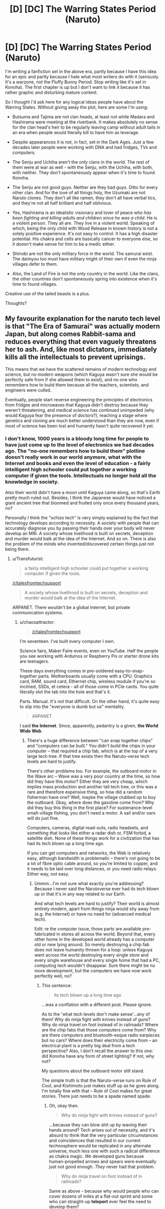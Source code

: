 #+TITLE: [D] [DC] The Warring States Period (Naruto)

* [D] [DC] The Warring States Period (Naruto)
:PROPERTIES:
:Author: chaosattractor
:Score: 8
:DateUnix: 1436642155.0
:DateShort: 2015-Jul-11
:END:
I'm writing a fanfiction set in the above era, partly because I have this idea for an epic and partly because I hate what most writers do with it (seriously. It's a warzone, not the Fluffy Bunny Period. Stop writing like it's set in Konoha). The first chapter is up but I don't want to link it because it has rather graphic and disturbing mature content.

So I thought I'd ask here for any logical ideas people have about the Warring States. Without giving away the plot, here are some I'm using:

- Butsuma and Tajima are not clan heads, at least not while Madara and Hashirama were meeting at the riverbank. It makes absolutely no sense for the clan head's heir to be regularly leaving camp without adult tails in an era when people would literally kill to have him as leverage.

- Despite appearances it is not, in fact, set in the Dark Ages. Just a few decades later people were working with DNA and had fridges, TVs and computers.

- The Senju and Uchiha aren't the only clans in the world. The rest of them were at war as well - with the Senju, with the Uchiha, with both, with neither. They don't spontaneously appear when it's time to found Konoha.

- The Senju are not good guys. Neither are they bad guys. Ditto for every other clan. And for the love of all things holy, the Uzumaki are not Naruto clones. They don't all like ramen, they don't all have verbal tics, and they're not all half brilliant and half oblivious.

- Yes, Hashirama is an idealistic visionary and lover of peace /who has been fighting and killing adults and children since he was a child/. He is a violent person. They all are. They live in a violent world. Speaking of which, being the only child with Wood Release in known history is not a solely positive experience. It's not easy to control. It has a high disaster potential. His chakra and cells are basically cancer to everyone else, so it doesn't make sense for him to be a medic either.

- Shinobi are not the only military force in the world. The samurai exist. The daimyou too must have military might of their own if even the ninja villages defer to them.

- Also, the Land of Fire is not the only country in the world. Like the clans, the other countries don't spontaneously spring into existence when it's time to found villages.

Creative use of the tailed beasts is a plus.

Thoughts?


** My favourite explanation for the naruto tech level is that "The Era of Samurai" was actually modern Japan, but along comes Rabbit-sama and reduces everything that even vaguely threatens her to ash. And, like most dictators, immediately kills all the intellectuals to prevent uprisings.

This means that we have the scattered remains of modern technology and science, but no modern weapons (which Kaguya wasn't sure she would be perfectly safe from if she allowed them to exist), and no one who remembers how to build them because all the teachers, scientists, and engineers were culled.

Eventually, people start reverse engineering the principles of electronics from fridges and microwaves that Kaguya didn't destroy because they weren't threatening, and medical science has continued unimpeded (why would Kaguya fear the presence of /doctors/?), reaching a stage where genetics and cloning are much better understood than they are now, even if most of science has been lost and humanity hasn't quite recovered it yet.
:PROPERTIES:
:Author: MadScientist14159
:Score: 8
:DateUnix: 1436662222.0
:DateShort: 2015-Jul-12
:END:

*** I don't know, 1000 years is a bloody long time for people to have just come up to the level of electronics we had decades ago. The "no-one remembers how to build them" plotline doesn't really work in our world anymore, what with the Internet and books and even the level of education - a fairly intelligent high schooler could put together a working computer if given the tools. Intellectuals no longer hold all the knowledge in society.

Also their world didn't have a moon until Kaguya came along, so that's Earth pretty much ruled out. Besides, I think the Japanese would have noticed a giant ancient tree that bloomed and fruited only once every thousand years, no?

Personally I think the "schizo tech" is very simply explained by the fact that technology develops according to necessity. A society with people that can accurately diagnose you by passing their hands over your body will never develop an MRI. A society whose livelihood is built on secrets, deception and murder would balk at the idea of the Internet. And so on. There is also the problem of the minds who invented/discovered certain things just not being there.
:PROPERTIES:
:Author: chaosattractor
:Score: 6
:DateUnix: 1436663340.0
:DateShort: 2015-Jul-12
:END:

**** u/Transfuturist:
#+begin_quote
  a fairly intelligent high schooler could put together a working computer if given the tools.
#+end_quote

[[/r/talesfromtechsupport]]

#+begin_quote
  A society whose livelihood is built on secrets, deception and murder would balk at the idea of the Internet.
#+end_quote

ARPANET. There wouldn't be a global internet, but private communication systems.
:PROPERTIES:
:Author: Transfuturist
:Score: 1
:DateUnix: 1436719217.0
:DateShort: 2015-Jul-12
:END:

***** u/chaosattractor:
#+begin_quote
  [[/r/talesfromtechsupport]]
#+end_quote

I'm seventeen. I've built every computer I own.

Science fairs, Maker Faire events, even on YouTube. Half the people you see working with Arduinos or Raspberry Pis or starter drone kits are teenagers.

These days everything comes in pre-soldered easy-to-snap-together parts. Motherboards usually come with a CPU. Graphics card, RAM, sound card, Ethernet chip, wireless module if you're so inclined, SSDs, et cetera - all of those come in PCIe cards. You quite literally slot the tab into the hole and that's it.

Parts. Manual. It's not that difficult. On the other hand, it's quite easy to slip into the "everyone is dumb but us" mentality.

#+begin_quote
  ARPANET
#+end_quote

I said *the Internet*. Since, apparently, pedantry is a given, *the World Wide Web*.
:PROPERTIES:
:Author: chaosattractor
:Score: 1
:DateUnix: 1436723932.0
:DateShort: 2015-Jul-12
:END:

****** There's a huge difference between "can snap together chips" and "computers can be built." You didn't build the chips in your computer -- that required a chip fab, which is at the top of a very large tech tree. If that tree exists then the Naruto-verse tech levels are hard to justify.

There's other problems too. For example, the outboard motor in the Wave arc -- Wave was a very poor country at the time, so how did they have this motor? Either they are very cheap, which implies mass production and another tall tech tree, or this was a rare and therefore expensive thing, so how did a random fisherman have one? Well, maybe the village clubbed up to buy the outboard. Okay, where does the gasoline come from? Why did they buy this thing in the first place? For sustenance-level small-village fishing, you don't need a motor. A sail and/or oars will do just fine.

Computers, cameras, digital read-outs, radio headsets, and something that looks like either a radar dish or, FSM forbid, a satellite dish. None of these things work for a civilization that has had its tech blown up a long time ago.

If you can get computers and networks, the Web is relatively easy, although bandwidth is problematic -- there's not going to be a lot of fibre optic cable around, so you're limited to copper, and it needs to be laid over long distances, or you need radio relays. Either way, not easy.
:PROPERTIES:
:Author: eaglejarl
:Score: 6
:DateUnix: 1436821978.0
:DateShort: 2015-Jul-14
:END:

******* Ummm...I'm not sure what exactly you're addressing? Because I never said the Narutoverse ever had its tech blown up or that it's in any way related to our Earth.

And what tech levels are hard to justify? Their world is almost entirely modern, apart from things ninja would shy away from (e.g. the Internet) or have no need for (advanced medical tech).

Edit: re the computer issue, those parts are available pre-fabricated in stores all across the world. Beyond that, every other home in the developed world already has a computer old or new lying around. So merely destroying a chip fab does not leave humanity thrown for a loop: unless Kaguya went across the world destroying every single store and every single warehouse and every single home that had a PC, computing tech wouldn't disappear. Sure there might be no more development, but the computers we have now work perfectly well, no?
:PROPERTIES:
:Author: chaosattractor
:Score: 1
:DateUnix: 1436826163.0
:DateShort: 2015-Jul-14
:END:

******** This sentence:

#+begin_quote
  its tech blown up a long time ago
#+end_quote

...was a conflation with a different post. Please ignore.

As to the 'what tech levels don't make sense'...any of them! Why do ninja fight with knives instead of guns? Why do ninja travel on foot instead of in railroads? Where are the chip fabs that those computers come from? Why are there computers and bluetooth-esque radio earpieces but no cars? Where does their electricity come from -- an electrical plant is a pretty big deal from a tech perspective? Also, I don't recall the answer to this one: did Konoha have any form of street lighting? If not, why not?

My questions about the outboard motor still stand.

The simple truth is that the Naruto-verse runs on Rule of Cool, and Kishimoto just makes stuff up as he goes along. I'm totally fine with that -- Rule of Cool makes for great stories. There just needs to be a spade named spade.
:PROPERTIES:
:Author: eaglejarl
:Score: 3
:DateUnix: 1436827372.0
:DateShort: 2015-Jul-14
:END:

********* Oh, okay then.

#+begin_quote
  Why do ninja fight with knives instead of guns?
#+end_quote

...because they can blow shit up by waving their hands around? Tech arises out of necessity, and it's absurd to think that the very particular circumstances and coincidences that resulted in our current technosphere would be replicated in any alternate universe, much less one with such a radical difference as chakra magic. /We/ developed guns because human-propelled arrows and spears were eventually just not good enough. /They/ never had that problem.

#+begin_quote
  Why do ninja travel on foot instead of in railroads?
#+end_quote

Same as above - because why would people who can cover dozens of miles at a flat-out sprint and some who can straight-up *teleport* ever feel the need to develop them?

#+begin_quote
  Where are the chip fabs that those computers come from?
#+end_quote

Konoha is not a country. [[http://naruto.wikia.com/wiki/Geography][It's a single military-base-esque city in a rather large country]]. Would you build a chip fab in Guantanamo Bay, or would a story set in Guantanamo Bay ever refer to a chip fab? Does that mean there are no chip fabs in the United States?

#+begin_quote
  Why are there computers and bluetooth-esque radio earpieces but no cars?
#+end_quote

There's a need for those devices: they provide solutions and significant value which their bodies alone have no or poor equivalents to. As covered before, there is (or was) no such need when it comes to transportation.

#+begin_quote
  Where does their electricity come from
#+end_quote

From power plants, like all mainstream public-use electricity comes from. See above about cities and countries.

#+begin_quote
  Did Konoha have any form of street lighting?
#+end_quote

Its architecture is drawn on traditional Japan. Illumination is largely provided by establishments, [[http://muza-chan.net/aj/poze-weblog2/chochin-hanami-koji-dori-kyoto-big.jpg][like it still is in parts of Japan]]

#+begin_quote
  the outboard motor
#+end_quote

I find nothing peculiar about it, other than that in this day and age people still think poverty = no tech whatsoever for ever and ever. I've lived next to some of the poorest peoples on the planet. Half the fishermen I know use motorized boats. Never mind that the Land of Waves' poverty was a recent development brought on by a corrupt magnate, there is no indication that it's [solely] a fishing boat, and its only seen purpose is ferrying people to and from the islands. Poor islanders still need to visit the mainland, no?

#+begin_quote
  The simple truth is that the Naruto-verse runs on Rule of Cool
#+end_quote

Or rather, that people assume so and then make no effort to see the sense that it makes.
:PROPERTIES:
:Author: chaosattractor
:Score: 2
:DateUnix: 1436832769.0
:DateShort: 2015-Jul-14
:END:

********** u/eaglejarl:
#+begin_quote
  Oh, okay then.

  #+begin_example
    Why do ninja fight with knives instead of guns?
  #+end_example

  ...because they can blow shit up by waving their hands around? Tech arises out of necessity, and it's absurd to think that the very particular circumstances and coincidences that resulted in our current technosphere would be replicated in any alternate universe, much less one with such a radical difference as chakra magic. We developed guns because human-propelled arrows and spears were eventually just not good enough. They never had that problem.
#+end_quote

- /Some/ ninja can blow shit up with their hands, sure. Not all. Certainly not genin.
- A [[https://en.wikipedia.org/wiki/Barrett_M82][Barret M82]] rifle has an effective range of over a mile. I'm not aware of any jutsu that comes even close to that.\\
- Jutsu aren't usually suitable for sniping. Guns are great for that.
- Chakra is a limited (albeit self-renewing) resource, and genin don't have a lot of it. Why /not/ use guns? It lets you conserve chakra for when it counts. Basically, use the right tool for the job; shoot a guy when you just need him dead so you can use your chakra to call down a giant water dragon to blow the crap out of an entire company. I'm not saying that jutsu have no place in the military -- they absolutely do. There's simply no reason that they should be the military's /only/ tool.
- Even if ninja don't use guns, why not anyone else? A company of samurai, or a village full of civilians, equipped with good rifles would give most ninja pause. Probably not the S-ranks, no, but genin? Low-level chunin? Sure.

Ninja use shuriken and kunai as projectile weapons. This is an excellent choice if you're on a stealth mission, but a lot of ninja combat seems to happen out in the open and involves no stealth at all. Not only would guns be useful for actual assault, but for battlefield control. During the first battle against Zabuza, suppose the genin had pulled an [[https://en.wikipedia.org/wiki/M240_machine_gun][M240]] out of a storage scroll and used it to deny certain parts of the battlefield to Zabuza, herding him into Kakashi's killbox? Is that a perfect tactic? No. Zabuza's clones would have been a problem, and there's others. The point is, it's /an/ option, and it's one that came to me in literally two seconds, and I'm a civilian. Surely experienced ninja commanders could find a way to factor guns into their battle strategies?

#+begin_quote
  #+begin_example
    Why do ninja travel on foot instead of in railroads?
  #+end_example

  Same as above - because why would people who can cover dozens of miles at a flat-out sprint and some who can straight-up teleport ever feel the need to develop them?
#+end_quote

- Again, why burn the chakra?\\
- A train can transport large amounts of people and cargo; a group of ninja can't.
- Serious question: how fast /is/ a ninja? Can they outsprint a train? Can they outrun it over the long haul, over the course of several days? A train doesn't sleep, eat, or take bathroom breaks.
- Even /if/, for the sake of argument, ninja don't need trains...what about civilians? And samurai?\\

Shoot, the [[http://naruto.wikia.com/wiki/Land_of_Snow][Land of Snow]] was considered unusually advanced because they had some of these things.

#+begin_quote
  #+begin_example
    Where are the chip fabs that those computers come from?
  #+end_example

  Konoha is not a country. It's a single military-base-esque city in a rather large country. Would you build a chip fab in Guantanamo Bay, or would a story set in Guantanamo Bay ever refer to a chip fab? Does that mean there are no chip fabs in the United States?
#+end_quote

I didn't expect Konoha to have a chip fab. My question is: /in canon/ what do we ever see that would constitute significant modern industry, much less something as sophisticated as laptop-building equipment?

#+begin_quote
  #+begin_example
    the outboard motor
  #+end_example

  I find nothing peculiar about it, other than that in this day and age people still think poverty = no tech whatsoever for ever and ever. I've lived next to some of the poorest peoples on the planet. Half the fishermen I know use motorized boats. Never mind that the Land of Waves' poverty was a recent development brought on by a corrupt magnate, there is no indication that it's [solely] a fishing boat, and its only seen purpose is ferrying people to and from the islands. Poor islanders still need to visit the mainland, no?
#+end_quote

Given that literally a month ago I got back from living in Southeast Asia I'm quite in agreement that poverty allows for tech. My point is that the tech is inappropriately dispersed -- we see one outboard in Wave. Serious question, no snark: do we see any other piece of modern tech in Wave at all? Maybe it's there and I'm not remembering it -- can you point to a canon example? Either tech is scarce and that's why they have only one piece, or tech is common, in which case we should have seen electric lights or something. If it's scarce then that needs to be explained, and the question of 'why an outboard that requires gasoline?' comes up.

#+begin_quote
  #+begin_example
    The simple truth is that the Naruto-verse runs on Rule of Cool
  #+end_example

  Or rather, that people assume so and then make no effort to see the sense that it makes.
#+end_quote

I guess my simple question is: before he started writing, Kishimoto undoubtedly sat down to do some worldbuilding. He probably figured out the bit about the Sage, and the Ten-Tails, and the One- through Nine-Tails and a bunch of the exciting ninja history. Do you really think, though, that he stopped to work out the economics? Shoot, the timeline doesn't even make sense. According to the wiki, [[http://naruto.wikia.com/wiki/Kakashi_Hatake][Kakashi]] became a genin at /four/, graduated at five, became a chunin by six, was assigned to several teams, then got assigned to Obito / Rin / Minato's team, and /then/ tested for genin.

It's much simpler to believe that Kishimoto made stuff up as he went along that to believe that it's all part of some carefully-woven, carefully-preplanned world. Don't get me wrong -- Naruto is a kickass story with a great world to play around in. It's got great powers, cool characters, exciting action. It doesn't seem to bear a lot of close scrutiny though, /and that's okay/. That's not the point of the story.
:PROPERTIES:
:Author: eaglejarl
:Score: 2
:DateUnix: 1436838688.0
:DateShort: 2015-Jul-14
:END:

*********** u/chaosattractor:
#+begin_quote
  Some ninja can blow shit up with their hands, sure. Not all. Certainly not genin.
#+end_quote

There's this miraculous thing called an explosive seal tag. Also obligatory reminder that "genin" is a rank and not a measure of ability, that much of the cast were genin for over a third of the series, and that the main character was a genin as of the penultimate chapter in the series.

#+begin_quote
  A Barret M82 rifle has an effective range of over a mile.
#+end_quote

This is such an absurd argument - do you honestly not sense the hindsight bias dripping from it? You're waving a product honed and refined over a millennium of iterations as "proof" that its predecessors should have been invented. Let's talk about the earliest iteration of the gun - what's the effective range of a fire lance? How much power does it pack? How efficient are its ballistics? What significant advantage does it have in the hands of a sniper? Can you give me a single reason why ninja society would invent the fire lance - and this is proceeding on the massive assumption that circumstances were coincidentally similar enough for them to have discovered gunpowder in the first place?

And the rest of your argument equally ignores the proficiency with projectiles, stealth, silent killing, reflexes, durability bordering on the absurd, and extreme versatility that chakra confers and/or enhances, instead boiling down all of that to "giant water dragons". Because big flashy jutsu are the only thing chakra is used for.

It's really funny that you can't see how mind-numbingly coincidental the discoveries and inventions humanity prides itself on are. It's even funnier that you expect those coincidences to extend themselves to an alternate universe and somehow believe that would be in rational in any way.

#+begin_quote
  Again, why burn the chakra? A train can transport large amounts of people and cargo; a group of ninja can't.
#+end_quote

Did you read/watch the same series? The one where you can summon things across continents or seal them in scrolls that fit in your pocket, or was that just me?

And the rest of the train argument does the same as the gun one: flatly ignoring the aspects of the series that contradict your point. Because the very first arc of the series definitely didn't include people availing themselves of motorized transport, the technology of which I'm completely sure was limited to that one boat. Also ninjas are not obsessed with secrecy or clandestine work and would clearly be better served by traveling on documented, public transport rather than untraceable means, plus they'd certainly not object to having railroad lines laid to all their secret locations. They really don't have any interest in keeping the landscape uncharted to anyone but themselves, do they?

Also what the hell is a Land of Snow and why am I supposed to care about it?

#+begin_quote
  I didn't expect Konoha to have a chip fab. My question is: in canon what do we ever see that would constitute significant modern industry, much less something as sophisticated as laptop-building equipment?
#+end_quote

I don't know, I thought the fast foods, TVs, electric power, VCRs, wireless technology, and the computers they were using were a clue. But then again perhaps that's just me, I like to infer things from the details I'm given and I thought the existence of a computer industry was glaringly obvious from the fact that there was a laptop there.

#+begin_quote
  My point is that the tech is inappropriately dispersed
#+end_quote

What connection is there between (a) tiny outboard, which runs on fuel that can be purchased or pilfered when needed and can be rowed the rest of the time, and (b) electric lights that depend on (usually government-owned) extensive infrastructure and attract potentially exorbitant bills and taxes? That's about the worst example you could have given. What tech were you expecting to see?

#+begin_quote
  Do you really think, though, that he stopped to work out the economics?
#+end_quote

So basically because he's a comic book artist he's not conscientious or smart enough to plan out his world? Because he's writing a story for preteens he couldn't think of what elements surround that story, or work out what its world was going to be like?

I didn't know the wiki was named "Masashi Kishimoto", "Shounen Jump" or even "Studio Pierrot". Also I didn't know playing fast and loose with your plot over *fifteen years* of weekly serialized writing meant you never give a thought to its setting. Did I say it was carefully woven or carefully preplanned? I said it /makes sense/, which is something any author worth their salt (and Kishimoto is no less an author for being a mangaka) ensures in their writing.
:PROPERTIES:
:Author: chaosattractor
:Score: 1
:DateUnix: 1436844230.0
:DateShort: 2015-Jul-14
:END:

************ This is getting rather more confrontational than I want to keep engaging with. You've got some good points, although I think you're not giving the counter arguments a fair shake.

In any case, good luck with your story; once you've gotten more of it written be sure to post it here.
:PROPERTIES:
:Author: eaglejarl
:Score: 3
:DateUnix: 1436854704.0
:DateShort: 2015-Jul-14
:END:


** Link it, please.
:PROPERTIES:
:Author: Transfuturist
:Score: 3
:DateUnix: 1436718542.0
:DateShort: 2015-Jul-12
:END:


** I can't call myself imaginative, but:

#+begin_quote
  The Senju and Uchiha aren't the only clans in the world.
#+end_quote

Maybe some filler-only clans could be featured? The ones who could turn into smoke, from Tenzou's flashback--the genjutsu-specializing Kurama clan (no relation to the Kyuubi)--the precursors of the Village of Artisans...
:PROPERTIES:
:Author: ToaKraka
:Score: 3
:DateUnix: 1436644871.0
:DateShort: 2015-Jul-12
:END:

*** OH GOD, NOT THE SMOKE CLAN. Anything but the smoke clan, anything!

I'd almost completely forgotten about the Kurama clan! I can't remember her name but I know she could kill people with her paintings. That was such a cool ability. And now my mind is in overdrive trying to think of a plausible connection between them and the Kyuubi - it's too much of a coincidence to pass up, and it's been done in canon before (with the Kaguya clan).

But even beyond filler, it's so disorienting when there's no mention of the Hyuuga, Sarutobi, Nara, etc. for thousands of words and then suddenly they're all happily trooping in to this village built by a man they've never had any dealings with apparently.
:PROPERTIES:
:Author: chaosattractor
:Score: 3
:DateUnix: 1436645859.0
:DateShort: 2015-Jul-12
:END:

**** On the subject of the Nara, my favourite headcanon is that the Nara aren't actually lazy, they're napping all the time because they are tired. Why are they tired? Because they train every dawn and dusk because those are the optimal times for long shadows for their clan techniques. You'd nap during the day too if you were missing that much sleep.
:PROPERTIES:
:Author: FuguofAnotherWorld
:Score: 6
:DateUnix: 1436647097.0
:DateShort: 2015-Jul-12
:END:

***** True! Why fight/train at noon when there aren't any shadows?
:PROPERTIES:
:Author: chaosattractor
:Score: 3
:DateUnix: 1436649456.0
:DateShort: 2015-Jul-12
:END:

****** [[https://www.reddit.com/r/rational/comments/3cxtro/d_dc_the_warring_states_period_naruto/ct0ruzw][Please don't use this. It doesn't make sense.]]
:PROPERTIES:
:Author: Transfuturist
:Score: 2
:DateUnix: 1436719109.0
:DateShort: 2015-Jul-12
:END:

******* To you it doesn't, perhaps. That doesn't mean other minds can't make sense of it.

#+begin_quote
  Why on Earth wouldn't they train when they are weakest to shore up their weaknesses?
#+end_quote

For one thing, you train when you can actually train. Just like animals hunt when they can actually hunt. Or do you ask why nocturnal creatures don't "train" during the day so they could hunt better at night? Or do you read in the dark so that you can see better in the light?

#+begin_quote
  If a short shadow is really such a trouble to them then shouldn't they be making sure it is as small a liability as possible?
#+end_quote

Short shadows aren't liabilities, because their jutsu literally extends shadows. It's a matter of convenience and practicality. You go where your element is. Or should the water-inclined clans migrate to the desert so that they can overcome the liability of not being near water?

#+begin_quote
  How would they get hired for missions if they weren't able to fight in the daytime?
#+end_quote

Because all missions ever must be executed in the daytime. Because there's no advantage whatsoever to operating while your enemies are asleep or otherwise at their most vulnerable. Because there's no benefit whatsoever in being perhaps the only clan that's optimised to work at night. /s

#+begin_quote
  Not to mention that Nara would then not be tired during winter.
#+end_quote

Oh yes I forgot, there are no shadows cast between December and February in the Northern Hemisphere. And the Land *of Fire* is such an arctic, snow-covered wasteland.
:PROPERTIES:
:Author: chaosattractor
:Score: 2
:DateUnix: 1436724783.0
:DateShort: 2015-Jul-12
:END:

******** I think you're making good arguments in a slightly more confrontational tone than is a good idea. As someone who loves being confrontational, I sympathize with your motives, but please try to be a little nicer.
:PROPERTIES:
:Author: chaosmosis
:Score: 3
:DateUnix: 1436739548.0
:DateShort: 2015-Jul-13
:END:

********* :( I got a bit defensive, I guess. The comment I replied you seemed rather dismissive and it got my hackles up. Thanks.
:PROPERTIES:
:Author: chaosattractor
:Score: 2
:DateUnix: 1436739918.0
:DateShort: 2015-Jul-13
:END:


******** u/Transfuturist:
#+begin_quote
  To you it doesn't, perhaps. That doesn't mean other minds can't make sense of it.
#+end_quote

Today, we feature the flavor of salt.

#+begin_quote
  For one thing, you train when you can actually train.
#+end_quote

Luckily the Nara have no trouble making shadows in daylight.

#+begin_quote
  Or do you ask why nocturnal creatures don't "train" during the day so they could hunt better at night?
#+end_quote

And ninjas are supposed to carry out missions in dawn and dusk only, forgive me.

#+begin_quote
  Short shadows aren't liabilities, because their jutsu literally extends shadows. It's a matter of convenience and practicality.
#+end_quote

Yes, and even though chakra control and jutsu proficiency is commonly accepted to be bettered when /challenged/, instead of doing what is convenient, that makes total sense to train when it is easiest.

#+begin_quote
  Or should the water-inclined clans migrate to the desert so that they can overcome the liability of not being near water?
#+end_quote

That certainly sounds like something they should have a plan for. However, as shadows are present only when given light to contrast with (otherwise a Nara would be able to control anyone outside at night), that really isn't a problem here, let alone relevant. You're retreading ground.

#+begin_quote
  Because there's no advantage whatsoever to operating while your enemies are asleep or otherwise at their most vulnerable.
#+end_quote

Even though Nara are not suited to work at night.

#+begin_quote
  perhaps the only clan that's optimised to work at night.
#+end_quote

Yes, because being able to control anyone outside at night is a reasonable and effective constraint on character power, and because there are no other kekkei genkai that help nighttime operations.

#+begin_quote
  Oh yes I forgot, there are no shadows cast between December and February in the Northern Hemisphere. And the Land of Fire is such an arctic, snow-covered wasteland.
#+end_quote

No, I'm fairly certain they would not be tired because the OP claimed that they were /adjusting their sleep schedules to dawn and dusk,/ which would be a much more relaxed schedule in the winter.
:PROPERTIES:
:Author: Transfuturist
:Score: 0
:DateUnix: 1436764192.0
:DateShort: 2015-Jul-13
:END:


***** Why on Earth wouldn't they train when they are weakest to shore up their weaknesses? If a short shadow is really such a trouble to them then shouldn't they be making sure it is as small a liability as possible? How would they get hired for missions if they weren't able to fight in the daytime? Not to mention that Nara would then not be tired during winter.
:PROPERTIES:
:Author: Transfuturist
:Score: 2
:DateUnix: 1436719085.0
:DateShort: 2015-Jul-12
:END:

****** If it takes more chakra to move/create the shadows at midday, then it could be the difference between 2 hours of practice or 30 minutes before you run out of juice. More practice means more skill. Canonically the Nara are very much weaker at midday, and there's a great deal of time spent on clever ploys to overcome this limitation.

Note I didn't said that they would never train at midday. There's only so much you can really do to overcome a hardwired genetic limitation though.
:PROPERTIES:
:Author: FuguofAnotherWorld
:Score: 1
:DateUnix: 1436790415.0
:DateShort: 2015-Jul-13
:END:


**** u/ToaKraka:
#+begin_quote
  I can't remember her name
#+end_quote

[[http://naruto.wikia.com/wiki/Yakumo_Kurama][The wiki is your friend.]]
:PROPERTIES:
:Author: ToaKraka
:Score: 1
:DateUnix: 1436646272.0
:DateShort: 2015-Jul-12
:END:

***** Thanks!
:PROPERTIES:
:Author: chaosattractor
:Score: 1
:DateUnix: 1436649406.0
:DateShort: 2015-Jul-12
:END:


**** u/Transfuturist:
#+begin_quote
  trying to think of a plausible connection between them and the Kyuubi
#+end_quote

Please don't.
:PROPERTIES:
:Author: Transfuturist
:Score: 0
:DateUnix: 1436718949.0
:DateShort: 2015-Jul-12
:END:

***** Okay, I'll be sure not to do things because you said so.
:PROPERTIES:
:Author: chaosattractor
:Score: 1
:DateUnix: 1436724909.0
:DateShort: 2015-Jul-12
:END:

****** Oh, was I commanding you? I wasn't aware, what with the 'please' and all.
:PROPERTIES:
:Author: Transfuturist
:Score: 0
:DateUnix: 1436763680.0
:DateShort: 2015-Jul-13
:END:


*** How would the Shinobi world even advance that far? They are in nearly constant, highly destructive war with each other. Knowledge would keep getting lost.
:PROPERTIES:
:Author: nerdguy1138
:Score: 2
:DateUnix: 1436648247.0
:DateShort: 2015-Jul-12
:END:

**** One story explained it as them using a random-ish-object fuunijutsu summoning spell to trawl the multiverse for useful things. Most of it was junk and old boots but occasionally they got a radio or something.

It's not perfect but eh.
:PROPERTIES:
:Author: FuguofAnotherWorld
:Score: 3
:DateUnix: 1436693161.0
:DateShort: 2015-Jul-12
:END:

***** That story was /Chunin Exam Day/. Some details are in [[https://www.fanfiction.net/s/3929411/50][this chapter]]:

#+begin_quote
  "All of the technology we use is summoned, then we use it until it breaks. It all comes out of parallel dimensions or stuff, like your giant toads. No one knows how to create those things, and we don't exactly have good control over what we get, either. We just try to make do with what does arrive. Asking for reliable large-scale equipment networks made out of the patchwork stuff that does arrive is out of the question. About the best we can do is keep our batteries charged. Heck, half of what we summon is mismatched socks!"
#+end_quote
:PROPERTIES:
:Author: ToaKraka
:Score: 2
:DateUnix: 1436719249.0
:DateShort: 2015-Jul-12
:END:


*** u/Transfuturist:
#+begin_quote
  no relation to the Kyuubi
#+end_quote

Thank fucking God.
:PROPERTIES:
:Author: Transfuturist
:Score: 2
:DateUnix: 1436718917.0
:DateShort: 2015-Jul-12
:END:


** One of my questions is the reason behind the warfare. Is this set in an alternate universe version of Japan? If so, then many of the drivers behind that feudal warfare must also exist. If not, then why exactly are they fighting each other?

They cannot be fighting because "we have always fought" or because "we hate them". Those reasons would simply not sustain the fighting. People would get tired of war and stop fighting. So there needs to be some reason behind all of this.

My other question is why we are supposing that countries exist at all? If various clans are all fighting each other, how could a country exist without immediately being attacked by the ninja within it? If they are not attacking it, then why do they permit such fighting to occur? It makes far more sense if the countries do not exist at all (or only in embryonic form).
:PROPERTIES:
:Author: KZLightning
:Score: 2
:DateUnix: 1436647598.0
:DateShort: 2015-Jul-12
:END:

*** All that's been explained in the manga.

The major clans in the Land of Fire fight because of their ancestors' feud. Sure no-one alive knew exactly why the fighting started, but by then there was enough pain on both sides to support the wars without a reason.

Also, shinobi are a small population of the countries they live in. The countries were established long, long before the villages, possibly even before the first human gained chakra (that's also covered). The villages are astonishingly new - Konoha, the first of them, was formed only about sixty or so years before the current time - and they were the ones to align themselves with the countries and not the other way round. For instance the daimyou demands that they select a representative for him to deal with, and that's how the Hokage seat was born.

Civilians had already been using shinobi clans to fight their own wars for years, and that too was an element of the Warring States (IIRC someone even said that if one faction hired the Senju, the other would hire the Uchiha), so that too played a part in the constant wars. They were pitted against each other by outside forces, and they all preemptively tried to destroy each other to remain top military dog and ensure they were hired.
:PROPERTIES:
:Author: chaosattractor
:Score: 3
:DateUnix: 1436649377.0
:DateShort: 2015-Jul-12
:END:

**** That does answer some questions, but creates others. A feud could create problems between clans, but historical examples of feuds show that they do not actually last very long. The Hatfields and McCoys lasted from the Civil War to the 1890's and similar feuds in history lasted for a similar length of time. If the feuding added an ideological element, then it might be able to last longer, but ordinary feuds that last from the mists of history are not realistic.

New villages do explain their relationship to the world, but if chakra allows for supermen to exist, then they will automatically rule the world. The daimyou may "rule" them, but it seems more likely that such a rule is both limited and ceremonial. If he has access to his own chakra users then that calculus can change, but not by very much unless he actually has a significantly large private army of them.

In a state of constant war, the danger is that the daimyou may hire an enemy if you fail to do what he requests. On the other hand, he is also in danger of dying if he requests too much. The ninja may not wish to rule because of the demands of training, but if the benefits are greater than the costs, they will rule anyway. In that case, they would replace the daimyou with their clan. The daimyou will know this and insure that the costs of replacing him are too great - probably by paying the ninja well enough and hiring his own bodyguards from a separate source.

It is possible to use shinobi to fight your wars, but remember that it is much easier to kill the enemy civilians than the enemy army. So any war between the two groups would mean that the army to act first would target the civilians. The modern idea of rights and rules of war is out of place here.

Any hiring of ninja during the era of Warring States would have to take these possibilities into account. So while it would be possible to temporarily hire ninja for a limited objective, general hiring would be much different. You might claim that all ninja were hired for short-term temporary assignments. But the problem is that this would very quickly change. The first country to hire ninja permanently would gain a huge advantage. Therefore, assuming no one is holding an idiot ball, everyone would have hired people permanently.
:PROPERTIES:
:Author: KZLightning
:Score: 3
:DateUnix: 1436651721.0
:DateShort: 2015-Jul-12
:END:

***** Oh believe me, this feud was not your regular feud. This was your Zeus-and-Poseidon-are-fighting sort of feud. Literally. [What we would call] gods are involved, and demigods and reincarnations too.

And no, they don't automatically rule the world. /Everyone/ (and every living thing, really) has chakra - shinobi just use it in a particular way. Samurai use it in another. The monks at the Fire Temple use it in yet another. And so on, and so forth. Plus the world is far more technologically advanced than most realize, and not every shinobi is as elite as the ones the story focuses on for narrative purposes. Even if they were the only ones who had fighting power, their lifestyle revolves around missions that are provided and paid for by wealthy clients. Sure they could just kill everyone and take their money, but that's an obviously very stupid choice economically. Kill the daimyou? And then what? They have neither the time nor the training necessary to run a country, businesses, etc. etc. And no one clan can arbitrarily impose itself as rulers of the several dozen other clans in the country, who wouldn't hesitate to team up just to tear the pretenders apart for their presumption.

Killing the enemy civilians is...rather pointless actually. It's not going to win you the war. And you'd be wasting time and resources that are better served elsewhere (and unlike modern warfare, said resources are your actual bodies) as well as leaving yourself and your strongholds open to the enemy shinobi who don't care about the civilians you're killing because they're mercenaries for hire.

And you can't hire ninja permanently because they're not lapdogs and free market forces are at work. There will always be a higher bidder, and the clans themselves will always fight to grab the interest of that highest bidder. A permanently hired clan would forever be fighting off other clans trying to take its place, as well as the usual slew of clans with grudges and so on. And its employer would forever be suffering loses thanks to the shinobi in-fighting, as well as having to pay the clan year-round even if there's no actual work to be done. Permanent employment only worked when stable enough clan alliances formed that the five blocs could mutually agree to keep to their own turfs, and even then there have been four wars in sixty years of village history.

The long and short of it is that shinobi are very much like the Marines. Sure the average Marine is physically more dangerous than 99.9% of the population, sure the average Marine could off any world leader in six different ways before breakfast, but the Marines aren't trying to take over the world are they?
:PROPERTIES:
:Author: chaosattractor
:Score: 1
:DateUnix: 1436653778.0
:DateShort: 2015-Jul-12
:END:

****** Reincarnations might explain some elements of the feud, assuming that they are aware of their own status and remember their previous life. I don't know how gods or demigods are supposed to explain the continuance of a feud though. Also, ideological elements really are needed unless the reincarnated remember themselves. (I mention this last part because often cases of reincarnation end up with the "person" reincarnated being very different.)

As for ninja, you claim that there are many other chakra users - monks, samurai and others. Sure, that situation might allow for a balance of forces. The problem is that it is not clear that they do allow that. Monks are presumably separate - unless monks participate in the military as religious forces. Samurai might fight and protect their country, but then they would have to form a large military contingent. In that case, why do the ninja take jobs and not the samurai? What advantage do the ninja provide that the samurai do not? There needs to be an answer here otherwise there is simply no reason to hire ninja at all. Depending on the reason, samurai might provide no true balance of power against ninja.

Assuming that the clan has no true ability to run the country is rather unlikely. Clan leaders must be govern fairly large families (otherwise they could not sustain large causalities). They must hire themselves out to others, maintain training programs, govern their own business (because hiring oneself out is a business) and supply all of their logistics needs. While a country is larger and does have other needs, it is not so different that a clan leader would lack the ability to govern.

I admit that if several clans lived in the same country, then governing that country would not be feasible. But it is still possible to govern a section of that country - such as a state or province or a local town.

Killing enemy civilians will win the war. The ninja need to get paid. If you kill the people who pay them, then they receive no money. It is much easier to kill such people than to kill the enemy ninja. Many wars have been won by destroying the logistics rather than killing the men. This should be fairly basic.

Hiring ninja permanently does not mean they are lapdogs. Hiring a ninja permanently simply means that a continuous contract is in effect for the individuals involved. If the relations between the two parties change, the contract can be terminated. Naturally, both parties try to join their interests so that this does not happen. Furthermore, always choosing the higher bidder is either irrational or impossible. It is irrational if the person bidding cannot actually pay what they are bidding. It is impossible if there is no such person. But there will be some situations where it is simply impossible for a real person to pay more. They might be able to pay more later, or perhaps if circumstances were different, but at that time no person could.

As for losses of permanent ninja, you are not considering the loss due to outside factors. Ninja that attack a clan simply because it has a permanent contract will incur a loss of men. That loss could only be justified if it led to gaining a contract of their own. But there is no reason to believe that it would. You can have hatred in your world, but I do not see how your parties are acting rationally.

In fact ninja are not like Marines. Marines are funded by the government and obey the government as citizens. They do not conduct private wars against the Navy or the Army. They do not determine their own training and pay as a self-selected group. They are not a family organization. They do not act as a private army at all. So whether ninja would take over countries has nothing at all to do with Marines. (Plus ninja are much more physically dangerous than Marines. I would say that in the case of a Marine with weapons is equal to a ninja with weapons, but a Marine without weapons will be killed by a ninja nine times out of ten.)

I should note that the question of what canonically occurs in Naruto in the Warring States period and what is actually reasonable for such period given canonical powers and current political arrangements are not at all the same. I do not think that the canonical Warring States period is at all likely or even plausible given what follows.
:PROPERTIES:
:Author: KZLightning
:Score: 3
:DateUnix: 1436663555.0
:DateShort: 2015-Jul-12
:END:

******* u/chaosattractor:
#+begin_quote
  I don't know how gods or demigods are supposed to explain the continuance of a feud though.
#+end_quote

I honestly can't explain anymore unless you want spoilers. Though if you don't follow the series anymore maybe that would be okay.

#+begin_quote
  In that case, why do the ninja take jobs and not the samurai?
#+end_quote

Why does the Navy take certain jobs and not the Army? Why does the CIA take certain jobs and not the FBI? You don't send a full-armoured clanking samurai with a code of honour to go assassinate a rival.

Also, there is a country run by samurai, and at least one instance in known village history where ninja and samurai fought.

#+begin_quote
  Clan leaders must be govern fairly large families (otherwise they could not sustain large causalities). They must hire themselves out to others, maintain training programs, govern their own business (because hiring oneself out is a business) and supply all of their logistics needs.
#+end_quote

Leaving aside the family (because we don't have such large families anymore), the average boarding school principal or president of a university can do all that and more. Would you hand the average principal the keys to the Oval Office? Or back to the family, do you think Don Corleone for instance would make a good president?

#+begin_quote
  Killing enemy civilians will win the war. The ninja need to get paid. If you kill the people who pay them, then they receive no money. It is much easier to kill such people than to kill the enemy ninja. Many wars have been won by destroying the logistics rather than killing the men. This should be fairly basic.
#+end_quote

It seems basic and obvious in theory, but it's laughably wrong in practice as anyone who has been touched by war will tell you.

More than two million Biafran civilians starved to death in the Nigerian Civil War. The secessionist government gave exactly zero fucks. The war continued.

Little Boy and Fat Man were far from the first bombs the U.S. dropped on civilian Japan. Hundreds of thousands were killed and a million people displaced in Tokyo alone. The Japanese government gave exactly zero fucks. The war continued. Even after the atomic bombings there were people who clamored for the war to continue.

I could keep giving examples, but you probably get the point. And this was in recent fairly democratic history, not a feudal-style system where 99% of the population might as well have not existed for all the nobles cared. Killing civilians would not stop the hired military from getting paid because the civilians you're killing aren't the ones who hold the money. And the clans are intelligent enough to guard the ones who /do/ hold the money - the daimyou and noble houses. Even if you did manage to off the daimyou, another would rise in his place and the enemy clan would still get paid, because they would still want the money. They don't stop needing it because completely replaceable civilians are dead.

All this doesn't even count for the fact that elite ninja are a very, very tiny subset of the population.

#+begin_quote
  Hiring a ninja permanently simply means that a continuous contract is in effect for the individuals involved.
#+end_quote

When you're a mercenary, continuous contracts are not something you get into because they offer you no benefit. A day will come when someone will offer you an incentive to turn on your employer, and on that day said contract would be worth less than toilet paper. Also, for the contract to mean anything the clan would have to be on permament call to one employer, which isn't an economically sound decision unless said employer is the daimyou or someone equally as powerful. And that still depends on the employer's willingness to put their longterm trust in people whose very job description is deception and assassination.

#+begin_quote
  As for losses of permanent ninja, you are not considering the loss due to outside factors. Ninja that attack a clan simply because it has a permanent contract will incur a loss of men. That loss could only be justified if it led to gaining a contract of their own. But there is no reason to believe that it would. You can have hatred in your world, but I do not see how your parties are acting rationally.
#+end_quote

Of course they're not attacking a clan simply because it has a permanent contract. They would attack the clan in a show of military might. They would attack the clan to weaken their opposition. They would attack the clan because its employers have something they want. They would attack the clan because they're paid to. In short, when a clan permanently attaches itself to one employer it assumes responsibility for all said employer's problems, and loses its ability to wash its hands of those problems it's not interested in. And vice versa - it's a cycle, which is evident in the manga now that the villages are permanently employed by their countries' governments. The daimyou became targets in a conflict that really had nothing at all to do with them, and the villages had to devote precious manpower into hiding and protecting them.

There is also the fact that shinobi are secretive by nature, and by permanently attaching yourself to one employer you might as well be handing out calling cards to your enemies.

#+begin_quote
  In fact ninja are not like Marines.
#+end_quote

I was referring to the physical danger part. Ninja do not exist in our universe, so they're irrelevant to the fact that probably none of us here would take our chances in a ring with a Marine. And all those things you list them as not doing, they do not do /by choice/, much like the shinobi village system. Not just the Marines - the Armed Forces as a whole are only beholden to the government by choice, because as has been proven time and time again in coup after coup that the civilian government would (physically) not stand a chance if the armed forces /did/ decide to disobey orders. They /could/ take their funds by force, they /could/ reject the government's rule, they already do determine their own training and standards, they /could/ sell themselves to the highest bidder, and we all would be powerless to stop them...but for the most part *they don't*. Because for the most part they're intelligent enough to foresee the damage it would do, and because they already exist in a positively symbiotic relationship with the civilian government. /Just like the villages and the Great Countries/.

#+begin_quote
  I do not think that the canonical Warring States period is at all likely or even plausible given what follows.
#+end_quote

Have you completed the series? Because that's an odd assessment to make if you haven't.
:PROPERTIES:
:Author: chaosattractor
:Score: 1
:DateUnix: 1436667194.0
:DateShort: 2015-Jul-12
:END:


*** Actually, this could work really well to explain the schizo tech -- there's a limited number of production facilities left and everyone is fighting to control them. It's basically the Battletech model.
:PROPERTIES:
:Author: eaglejarl
:Score: 2
:DateUnix: 1436822975.0
:DateShort: 2015-Jul-14
:END:

**** That explanation could work. We do have to wonder why there are no cars or guns but there are TV's and refrigerators. It would also imply that the population either does not understand how the tech works or experts are in really short supply.
:PROPERTIES:
:Author: KZLightning
:Score: 2
:DateUnix: 1436835848.0
:DateShort: 2015-Jul-14
:END:


** I'd be curious as to the relationship between governments and ninja clans. Are there feudal lords, as in the canon time period? What sort of military do they employ? Do they fight their own wars parallel to the ninja wars?
:PROPERTIES:
:Author: ancientcampus
:Score: 2
:DateUnix: 1436666868.0
:DateShort: 2015-Jul-12
:END:

*** In my fic?

Yes, there are feudal lords. They have several choices in military forces: there are samurai, monks, classically trained ninja (in clans), and miscellaneous groups who use powers that aren't readily classifiable. The samurai form the bulk of the standing military. The ninja clans are essentially mercenaries for hire and their numbers are tiny next to the general population. The monks have taken a pacifist stance, but they impart their techniques to anyone who comes to their temples with an open mind and heart (don't try attacking them though. Seriously. It will not end well). The miscellaneous groups mostly cause trouble, though there is a faction that tries to stand up for the lower classes who've been constantly screwed over by the wars.

The countries do fight their own wars, sometimes in parallel and sometimes not. When the wars aren't parallel it's a tense time for all. In my fic's very recent past one such conflict of interest led to a civil war - ninja against the government - in the Land of Wind, which has left them extremely weak. The Land of Earth wants to use the chance to overwhelm the country, but the Land of Fire's daimyou is sympathetic because his son is married to Wind's princess (and also he has a vested interest in the cuts he gets from Wind's gold mines). But most of Fire's clans are currently too busy clawing at each other to notice or care, and he can't compensate for their absence by deploying more samurai because the country would be open to possible invasion by Lightning or Water.

...yeah, this is why I loved this period in the first place. So many possibilities.
:PROPERTIES:
:Author: chaosattractor
:Score: 5
:DateUnix: 1436670392.0
:DateShort: 2015-Jul-12
:END:

**** I'd be interested to see the political ramifications where moderately-sized countries and some individual ninja clans are equal-sized players on the world field. How does this affect boarders and the like? If the Uchia clan is neutral to you, but lives inside your country, how do you arrange your army? It pretty much gives you an entire new front to defend. I'd expect powerful clans or alliances like Ino-Shika-Cho to act like geographical borders - two neighboring countries might draw their lines with some third ninja clan in the middle.

So much of our political theory is built on several constants in the human condition, like "any single ruler can be assassinated" and the fact no one can oppress a nation solely on their own - you normally need armies for that. These break down in settings like Naruto.
:PROPERTIES:
:Author: ancientcampus
:Score: 3
:DateUnix: 1436727360.0
:DateShort: 2015-Jul-12
:END:
